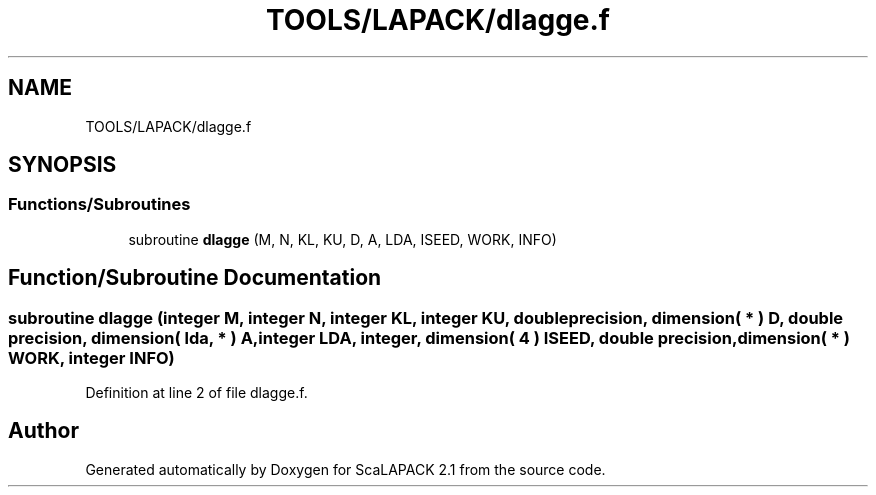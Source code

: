 .TH "TOOLS/LAPACK/dlagge.f" 3 "Sat Nov 16 2019" "Version 2.1" "ScaLAPACK 2.1" \" -*- nroff -*-
.ad l
.nh
.SH NAME
TOOLS/LAPACK/dlagge.f
.SH SYNOPSIS
.br
.PP
.SS "Functions/Subroutines"

.in +1c
.ti -1c
.RI "subroutine \fBdlagge\fP (M, N, KL, KU, D, A, LDA, ISEED, WORK, INFO)"
.br
.in -1c
.SH "Function/Subroutine Documentation"
.PP 
.SS "subroutine dlagge (integer M, integer N, integer KL, integer KU, double precision, dimension( * ) D, double precision, dimension( lda, * ) A, integer LDA, integer, dimension( 4 ) ISEED, double precision, dimension( * ) WORK, integer INFO)"

.PP
Definition at line 2 of file dlagge\&.f\&.
.SH "Author"
.PP 
Generated automatically by Doxygen for ScaLAPACK 2\&.1 from the source code\&.
